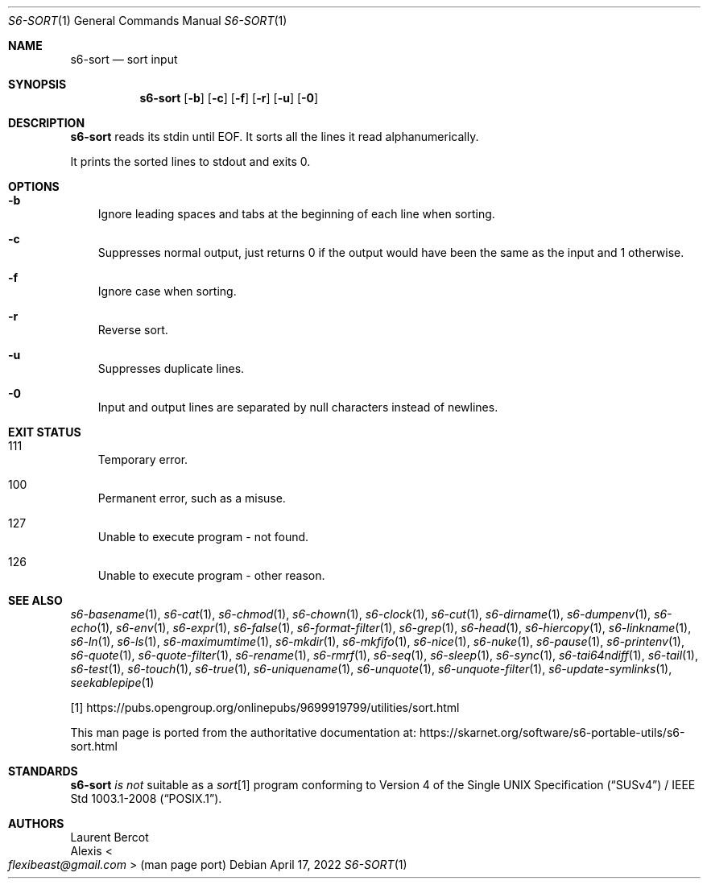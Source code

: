 .Dd April 17, 2022
.Dt S6-SORT 1
.Os
.Sh NAME
.Nm s6-sort
.Nd sort input
.Sh SYNOPSIS
.Nm
.Op Fl b
.Op Fl c
.Op Fl f
.Op Fl r
.Op Fl u
.Op Fl 0
.Sh DESCRIPTION
.Nm
reads its stdin until EOF.
It sorts all the lines it read alphanumerically.
.Pp
It prints the sorted lines to stdout and exits 0.
.Sh OPTIONS
.Bl -tag -width x
.It Fl b
Ignore leading spaces and tabs at the beginning of each line when
sorting.
.It Fl c
Suppresses normal output, just returns 0 if the output would have been
the same as the input and 1 otherwise.
.It Fl f
Ignore case when sorting.
.It Fl r
Reverse sort.
.It Fl u
Suppresses duplicate lines.
.It Fl 0
Input and output lines are separated by null characters instead of
newlines.
.El
.Sh EXIT STATUS
.Bl -tag -width x
.It 111
Temporary error.
.It 100
Permanent error, such as a misuse.
.It 127
Unable to execute program - not found.
.It 126
Unable to execute program - other reason.
.El
.Sh SEE ALSO
.Xr s6-basename 1 ,
.Xr s6-cat 1 ,
.Xr s6-chmod 1 ,
.Xr s6-chown 1 ,
.Xr s6-clock 1 ,
.Xr s6-cut 1 ,
.Xr s6-dirname 1 ,
.Xr s6-dumpenv 1 ,
.Xr s6-echo 1 ,
.Xr s6-env 1 ,
.Xr s6-expr 1 ,
.Xr s6-false 1 ,
.Xr s6-format-filter 1 ,
.Xr s6-grep 1 ,
.Xr s6-head 1 ,
.Xr s6-hiercopy 1 ,
.Xr s6-linkname 1 ,
.Xr s6-ln 1 ,
.Xr s6-ls 1 ,
.Xr s6-maximumtime 1 ,
.Xr s6-mkdir 1 ,
.Xr s6-mkfifo 1 ,
.Xr s6-nice 1 ,
.Xr s6-nuke 1 ,
.Xr s6-pause 1 ,
.Xr s6-printenv 1 ,
.Xr s6-quote 1 ,
.Xr s6-quote-filter 1 ,
.Xr s6-rename 1 ,
.Xr s6-rmrf 1 ,
.Xr s6-seq 1 ,
.Xr s6-sleep 1 ,
.Xr s6-sync 1 ,
.Xr s6-tai64ndiff 1 ,
.Xr s6-tail 1 ,
.Xr s6-test 1 ,
.Xr s6-touch 1 ,
.Xr s6-true 1 ,
.Xr s6-uniquename 1 ,
.Xr s6-unquote 1 ,
.Xr s6-unquote-filter 1 ,
.Xr s6-update-symlinks 1 ,
.Xr seekablepipe 1
.Pp
[1]
.Lk https://pubs.opengroup.org/onlinepubs/9699919799/utilities/sort.html
.Pp
This man page is ported from the authoritative documentation at:
.Lk https://skarnet.org/software/s6-portable-utils/s6-sort.html
.Sh STANDARDS
.Nm
.Em is not
suitable as a
.Pa sort Ns
[1] program conforming to
.St -susv4 /
.St -p1003.1-2008 .
.Sh AUTHORS
.An Laurent Bercot
.An Alexis Ao Mt flexibeast@gmail.com Ac (man page port)
